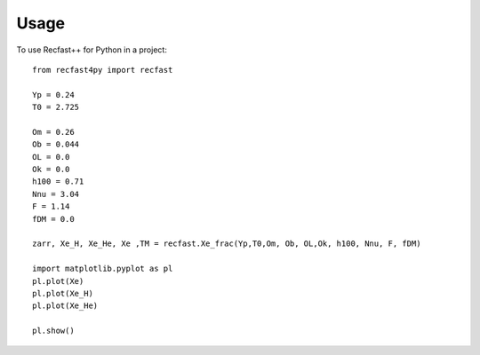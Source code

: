 ========
Usage
========

To use Recfast++ for Python in a project::

	from recfast4py import recfast
	
	Yp = 0.24
	T0 = 2.725
	
	Om = 0.26
	Ob = 0.044
	OL = 0.0
	Ok = 0.0
	h100 = 0.71
	Nnu = 3.04
	F = 1.14
	fDM = 0.0
	
	zarr, Xe_H, Xe_He, Xe ,TM = recfast.Xe_frac(Yp,T0,Om, Ob, OL,Ok, h100, Nnu, F, fDM)
	
	import matplotlib.pyplot as pl
	pl.plot(Xe)
	pl.plot(Xe_H)
	pl.plot(Xe_He)
	
	pl.show()
